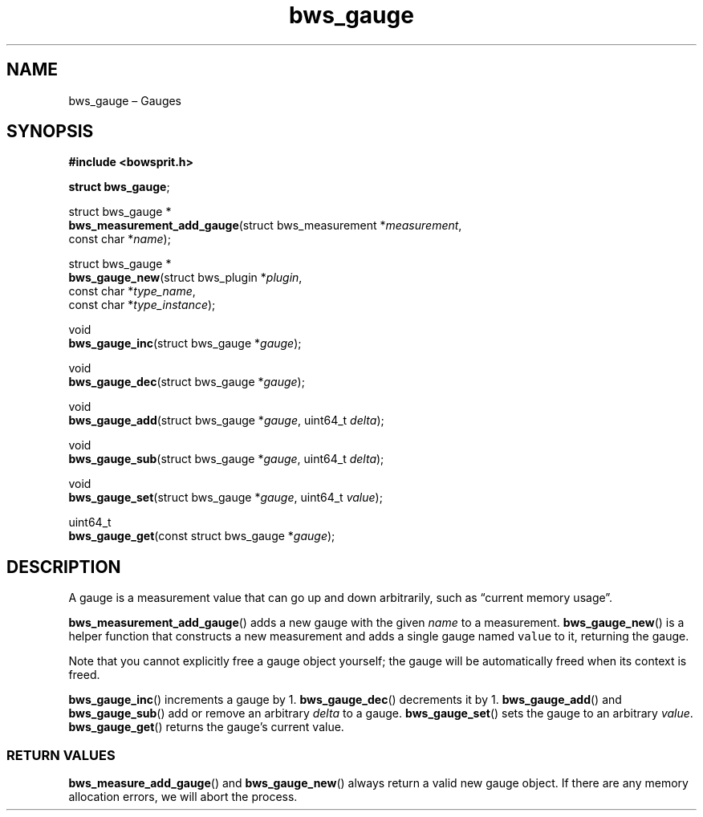 .TH "bws_gauge" "3" "2014-11-06" "Bowsprit" "Bowsprit\ documentation"
.SH NAME
.PP
bws_gauge \[en] Gauges
.SH SYNOPSIS
.PP
\f[B]#include <bowsprit.h>\f[]
.PP
\f[B]struct bws_gauge\f[];
.PP
struct bws_gauge *
.PD 0
.P
.PD
\f[B]bws_measurement_add_gauge\f[](struct bws_measurement
*\f[I]measurement\f[],
.PD 0
.P
.PD
\ \ \ \ \ \ \ \ \ \ \ \ \ \ \ \ \ \ \ \ \ \ \ \ \ \ const char
*\f[I]name\f[]);
.PP
struct bws_gauge *
.PD 0
.P
.PD
\f[B]bws_gauge_new\f[](struct bws_plugin *\f[I]plugin\f[],
.PD 0
.P
.PD
\ \ \ \ \ \ \ \ \ \ \ \ \ \ const char *\f[I]type_name\f[],
.PD 0
.P
.PD
\ \ \ \ \ \ \ \ \ \ \ \ \ \ const char *\f[I]type_instance\f[]);
.PP
void
.PD 0
.P
.PD
\f[B]bws_gauge_inc\f[](struct bws_gauge *\f[I]gauge\f[]);
.PP
void
.PD 0
.P
.PD
\f[B]bws_gauge_dec\f[](struct bws_gauge *\f[I]gauge\f[]);
.PP
void
.PD 0
.P
.PD
\f[B]bws_gauge_add\f[](struct bws_gauge *\f[I]gauge\f[], uint64_t
\f[I]delta\f[]);
.PP
void
.PD 0
.P
.PD
\f[B]bws_gauge_sub\f[](struct bws_gauge *\f[I]gauge\f[], uint64_t
\f[I]delta\f[]);
.PP
void
.PD 0
.P
.PD
\f[B]bws_gauge_set\f[](struct bws_gauge *\f[I]gauge\f[], uint64_t
\f[I]value\f[]);
.PP
uint64_t
.PD 0
.P
.PD
\f[B]bws_gauge_get\f[](const struct bws_gauge *\f[I]gauge\f[]);
.SH DESCRIPTION
.PP
A gauge is a measurement value that can go up and down arbitrarily, such
as \[lq]current memory usage\[rq].
.PP
\f[B]bws_measurement_add_gauge\f[]() adds a new gauge with the given
\f[I]name\f[] to a measurement.
\f[B]bws_gauge_new\f[]() is a helper function that constructs a new
measurement and adds a single gauge named \f[C]value\f[] to it,
returning the gauge.
.PP
Note that you cannot explicitly free a gauge object yourself; the gauge
will be automatically freed when its context is freed.
.PP
\f[B]bws_gauge_inc\f[]() increments a gauge by 1.
\f[B]bws_gauge_dec\f[]() decrements it by 1.
\f[B]bws_gauge_add\f[]() and \f[B]bws_gauge_sub\f[]() add or remove an
arbitrary \f[I]delta\f[] to a gauge.
\f[B]bws_gauge_set\f[]() sets the gauge to an arbitrary \f[I]value\f[].
\f[B]bws_gauge_get\f[]() returns the gauge's current value.
.SS RETURN VALUES
.PP
\f[B]bws_measure_add_gauge\f[]() and \f[B]bws_gauge_new\f[]() always
return a valid new gauge object.
If there are any memory allocation errors, we will abort the process.
